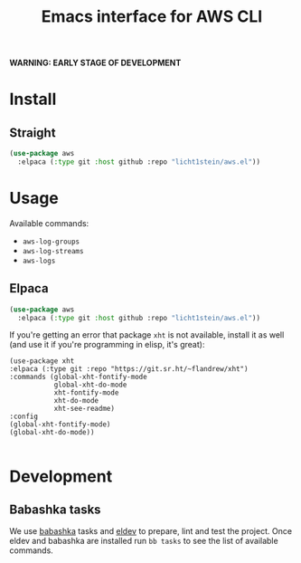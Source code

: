 #+TITLE: Emacs interface for AWS CLI

*WARNING: EARLY STAGE OF DEVELOPMENT*
* Install
** Straight
#+begin_src emacs-lisp
  (use-package aws
    :elpaca (:type git :host github :repo "licht1stein/aws.el"))
#+end_src

* Usage
Available commands:
- ~aws-log-groups~
- ~aws-log-streams~
- ~aws-logs~

** Elpaca
#+begin_src emacs-lisp
  (use-package aws
    :elpaca (:type git :host github :repo "licht1stein/aws.el"))
#+end_src

If you're getting an error that package ~xht~ is not available, install it as well (and use it if you're programming in elisp, it's great):

#+begin_src elisp
  (use-package xht
  :elpaca (:type git :repo "https://git.sr.ht/~flandrew/xht")
  :commands (global-xht-fontify-mode
             global-xht-do-mode
             xht-fontify-mode
             xht-do-mode
             xht-see-readme)
  :config
  (global-xht-fontify-mode)
  (global-xht-do-mode))

#+end_src

* Development
** Babashka tasks
We use [[https://babashka.org][babashka]] tasks and [[https://github.com/doublep/eldev/][eldev]] to prepare, lint and test the project. Once eldev and babashka are installed run ~bb tasks~ to see the list of available commands.


